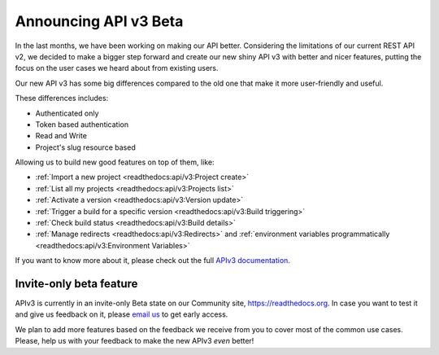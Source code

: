 .. post:: August 8, 2019
   :tags: api, feature, reference
   :author: Manuel
   :location: BCN

.. meta::
   :description lang=en:

      Announcing API v3 Beta as invite-only status. Help us to make it *even* better!

========================
 Announcing API v3 Beta
========================

In the last months, we have been working on making our API better.
Considering the limitations of our current REST API v2,
we decided to make a bigger step forward and create our new shiny API v3 with better and nicer features,
putting the focus on the user cases we heard about from existing users.

Our new API v3 has some big differences compared to the old one that make it more user-friendly and useful.

These differences includes:

* Authenticated only
* Token based authentication
* Read and Write
* Project's slug resource based

Allowing us to build new good features on top of them, like:

* :ref:`Import a new project <readthedocs:api/v3:Project create>`
* :ref:`List all my projects <readthedocs:api/v3:Projects list>`
* :ref:`Activate a version <readthedocs:api/v3:Version update>`
* :ref:`Trigger a build for a specific version <readthedocs:api/v3:Build triggering>`
* :ref:`Check build status <readthedocs:api/v3:Build details>`
* :ref:`Manage redirects <readthedocs:api/v3:Redirects>` and :ref:`environment variables programmatically <readthedocs:api/v3:Environment Variables>`

If you want to know more about it,
please check out the full `APIv3 documentation`_.

.. _APIv3 documentation: https://docs.readthedocs.io/page/api/v3.html


Invite-only beta feature
------------------------

APIv3 is currently in an invite-only Beta state on our Community site, https://readthedocs.org.
In case you want to test it and give us feedback on it,
please `email us`_ to get early access.

We plan to add more features based on the feedback we receive from you to cover most of the common use cases.
Please, help us with your feedback to make the new APIv3 *even* better!

.. _email us: support@readthedocs.org

